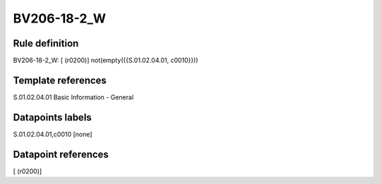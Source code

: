 ============
BV206-18-2_W
============

Rule definition
---------------

BV206-18-2_W: [ (r0200)] not(empty({{S.01.02.04.01, c0010}}))


Template references
-------------------

S.01.02.04.01 Basic Information - General


Datapoints labels
-----------------

S.01.02.04.01,c0010 [none]



Datapoint references
--------------------

[ (r0200)]